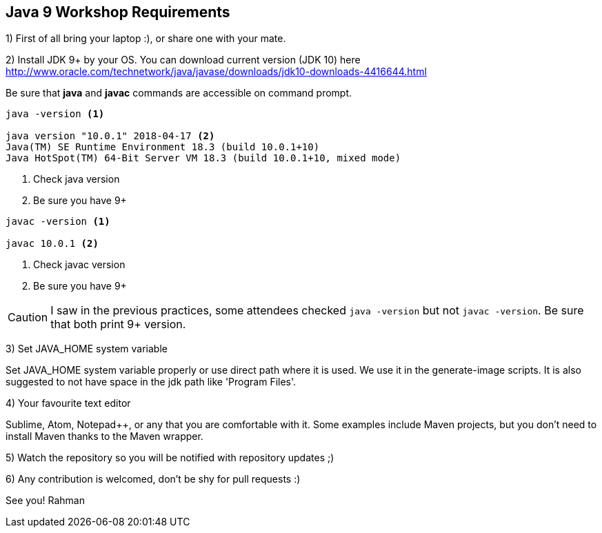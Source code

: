 == Java 9 Workshop Requirements

1) First of all bring your laptop :), or share one with your mate.

2) Install JDK 9+ by your OS. You can download current version (JDK 10) here http://www.oracle.com/technetwork/java/javase/downloads/jdk10-downloads-4416644.html

Be sure that *java* and *javac* commands are accessible on command prompt.

[source,bash]
----
java -version <1>

java version "10.0.1" 2018-04-17 <2>
Java(TM) SE Runtime Environment 18.3 (build 10.0.1+10)
Java HotSpot(TM) 64-Bit Server VM 18.3 (build 10.0.1+10, mixed mode)
----
<1> Check java version
<2> Be sure you have 9+

[source,bash]
----
javac -version <1>

javac 10.0.1 <2>
----
<1> Check javac version
<2> Be sure you have 9+

[CAUTION]
====
I saw in the previous practices, some attendees checked `java -version` but not `javac -version`. Be sure that both print 9+ version.
====

3) Set JAVA_HOME system variable

Set JAVA_HOME system variable properly or use direct path where it is used. We use it in the generate-image scripts. It is also suggested to not have space in the jdk path like 'Program Files'.

4) Your favourite text editor

Sublime, Atom, Notepad++, or any that you are comfortable with it. Some examples include Maven projects, but you don't need to install Maven thanks to the Maven wrapper.

5) Watch the repository so you will be notified with repository updates ;)

6) Any contribution is welcomed, don't be shy for pull requests :)

See you!
Rahman
